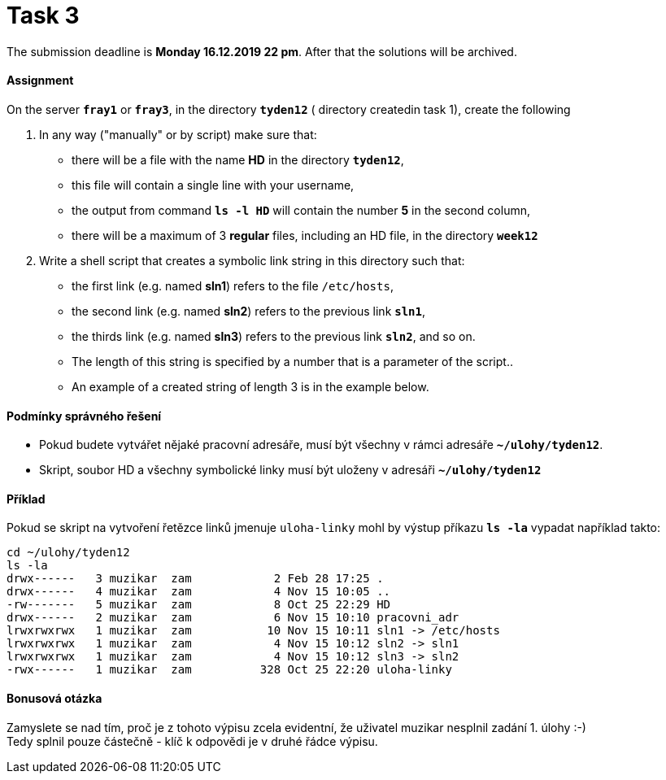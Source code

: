 = Task 3 

The submission deadline is *Monday 16.12.2019 22 pm*. After that the solutions will be archived.

==== Assignment


On the server *`fray1`* or *`fray3`*, in the directory *`tyden12`* ( directory createdin task 1), create the following

. In any way ("manually" or by script) make sure that:
** there will be a file with the name *HD* in the directory *`tyden12`*,
** this file will contain a single line with your username,
** the output from command *`ls -l HD`* will contain the number *5* in the second column,
** there will be a maximum of 3 *regular* files, including an HD file, in the directory *`week12`* 

. Write a shell script that creates a symbolic link string in this directory such that:
** the first link (e.g. named *sln1*) refers to the file `/etc/hosts`,
** the second link (e.g. named *sln2*) refers to the previous link *`sln1`*,
** the thirds link (e.g. named *sln3*) refers to the previous link *`sln2`*, and so on.
** The length of this string is specified by a number that is a parameter of the script..
** An example of a created string of length 3 is in the example below.

==== Podmínky správného řešení


* Pokud budete vytvářet nějaké pracovní adresáře, musí být všechny v rámci adresáře *`~/ulohy/tyden12`*.
* Skript, soubor HD a všechny symbolické linky musí být uloženy v adresáři *`~/ulohy/tyden12`*


==== Příklad


Pokud se skript na vytvoření řetězce linků jmenuje `uloha-linky` mohl by výstup příkazu *`ls -la`* vypadat například takto:


----
cd ~/ulohy/tyden12
ls -la
drwx------   3 muzikar  zam            2 Feb 28 17:25 .
drwx------   4 muzikar  zam            4 Nov 15 10:05 ..
-rw-------   5 muzikar  zam            8 Oct 25 22:29 HD
drwx------   2 muzikar  zam            6 Nov 15 10:10 pracovni_adr
lrwxrwxrwx   1 muzikar  zam           10 Nov 15 10:11 sln1 -> /etc/hosts
lrwxrwxrwx   1 muzikar  zam            4 Nov 15 10:12 sln2 -> sln1
lrwxrwxrwx   1 muzikar  zam            4 Nov 15 10:12 sln3 -> sln2
-rwx------   1 muzikar  zam          328 Oct 25 22:20 uloha-linky
----


==== Bonusová otázka


Zamyslete se nad tím, proč je z tohoto výpisu zcela evidentní, že uživatel muzikar nesplnil zadání 1. úlohy :-)  +
Tedy splnil pouze částečně - klíč k odpovědi je v druhé řádce výpisu.
